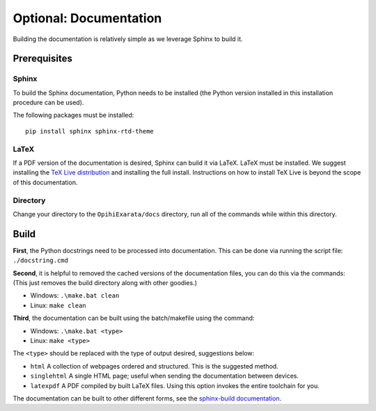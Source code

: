 .. _technical-installation-documentation:

=======================
Optional: Documentation
=======================

Building the documentation is relatively simple as we leverage Sphinx to 
build it.

Prerequisites
=============

Sphinx
------

To build the Sphinx documentation, Python needs to be installed (the Python 
version installed in this installation procedure can be used). 

The following packages must be installed::

    pip install sphinx sphinx-rtd-theme

LaTeX
-----

If a PDF version of the documentation is desired, Sphinx can build it via 
LaTeX. LaTeX must be installed. We suggest installing the 
`TeX Live distribution`_ and installing the full install. Instructions on 
how to install TeX Live is beyond the scope of this documentation.

.. _TeX Live distribution: https://tug.org/texlive/

Directory
---------

Change your directory to the ``OpihiExarata/docs`` directory, run all of the 
commands while within this directory.

Build
=====

**First**, the Python docstrings need to be processed into documentation. This 
can be done via running the script file: ``./docstring.cmd``

**Second**, it is helpful to removed the cached versions of the documentation 
files, you can do this via the commands: (This just removes the build directory 
along with other goodies.)

* Windows: ``.\make.bat clean``
* Linux: ``make clean``

**Third**, the documentation can be built using the batch/makefile using the 
command: 

* Windows: ``.\make.bat <type>``
* Linux: ``make <type>``

The ``<type>`` should be replaced with the type of output desired, suggestions 
below:

* ``html`` A collection of webpages ordered and structured. This is the suggested method.
* ``singlehtml`` A single HTML page; useful when sending the documentation between devices.
* ``latexpdf`` A PDF compiled by built LaTeX files. Using this option invokes the entire toolchain for you.

The documentation can be built to other different forms, see the 
`sphinx-build documentation`_.

.. _`sphinx-build documentation`: https://www.sphinx-doc.org/en/master/man/sphinx-build.html
